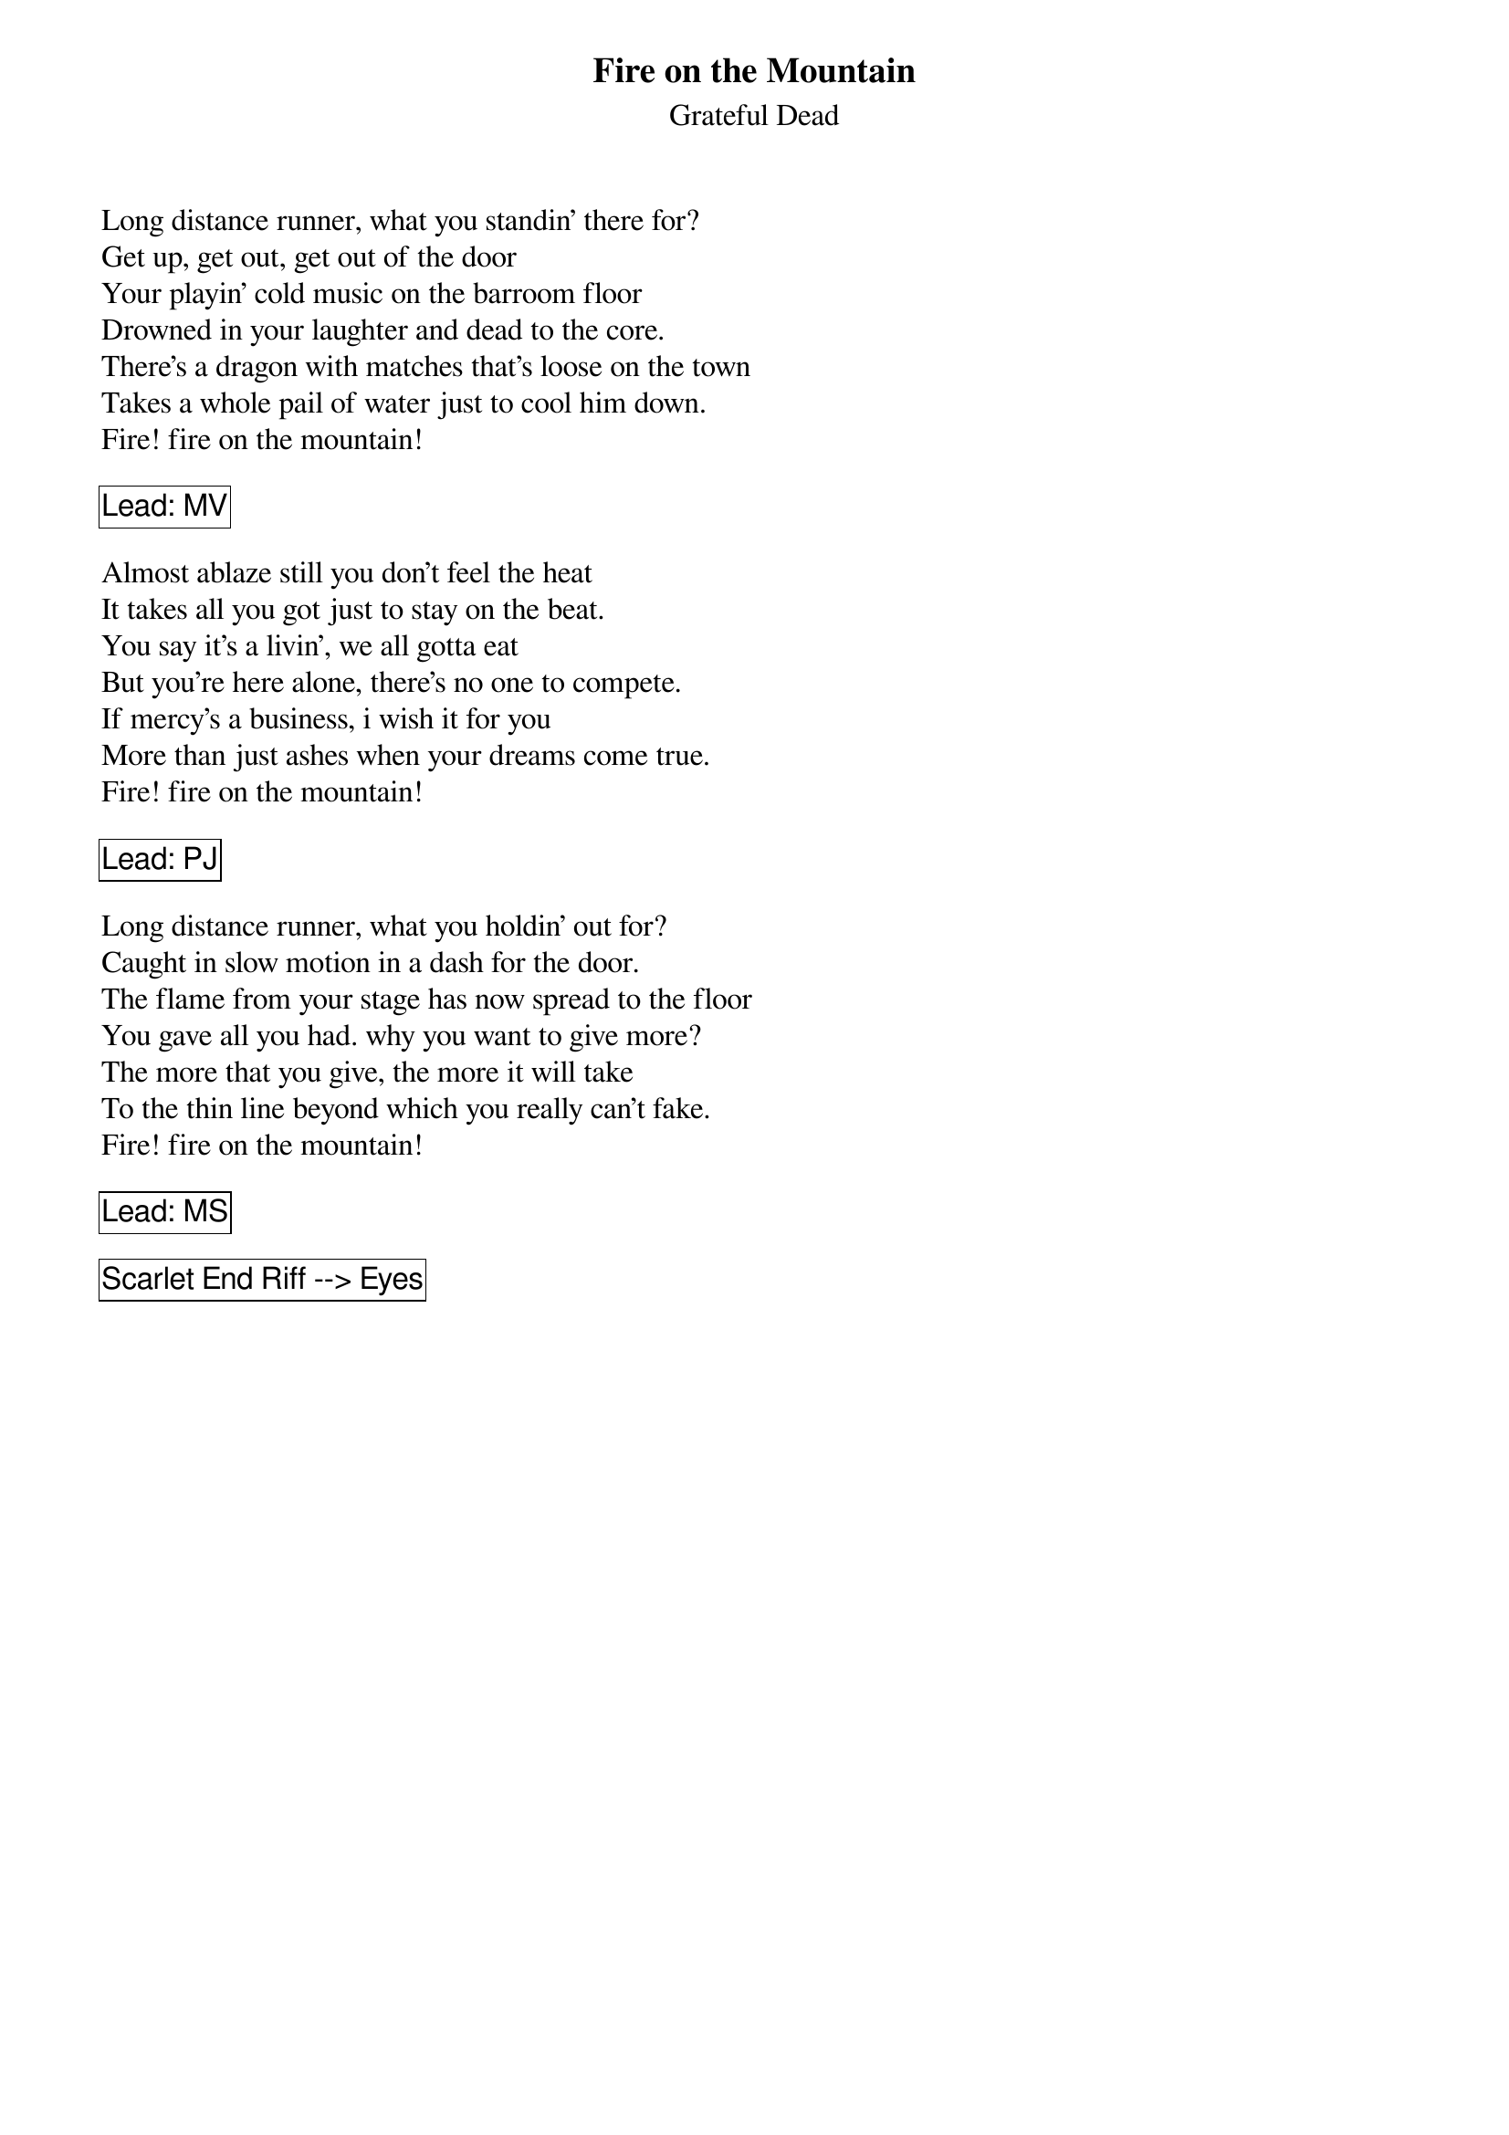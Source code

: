 {t:Fire on the Mountain}
{st:Grateful Dead}
{key: B}

Long distance runner, what you standin' there for?
Get up, get out, get out of the door
Your playin' cold music on the barroom floor
Drowned in your laughter and dead to the core.
There's a dragon with matches that's loose on the town
Takes a whole pail of water just to cool him down.
Fire! fire on the mountain!

{cb: Lead: MV}

Almost ablaze still you don't feel the heat
It takes all you got just to stay on the beat.
You say it's a livin', we all gotta eat
But you're here alone, there's no one to compete.
If mercy's a business, i wish it for you
More than just ashes when your dreams come true.
Fire! fire on the mountain!

{cb: Lead: PJ}

Long distance runner, what you holdin' out for?
Caught in slow motion in a dash for the door.
The flame from your stage has now spread to the floor
You gave all you had. why you want to give more?
The more that you give, the more it will take
To the thin line beyond which you really can't fake.
Fire! fire on the mountain!

{cb: Lead: MS}

{cb: Scarlet End Riff --> Eyes }
